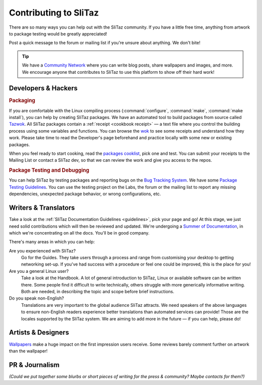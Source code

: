 .. http://doc.slitaz.org/en:guides:contributor
.. en/guides/contributor.txt · Last modified: 2011/04/26 20:46 by domcox

.. _contributor:

Contributing to SliTaz
======================

There are so many ways you can help out with the SliTaz community.
If you have a little free time, anything from artwork to package testing would be greatly appreciated!

Post a quick message to the forum or mailing list if you're unsure about anything.
We don't bite!

.. tip::
   We have a `Community Network`_ where you can write blog posts, share wallpapers and images, and more.
   We encourage anyone that contributes to SliTaz to use this platform to show off their hard work!


Developers & Hackers
--------------------


.. rubric:: Packaging

If you are comfortable with the Linux compiling process (:command:`configure`, :command:`make`, :command:`make install`), you can help by creating SliTaz packages.
We have an automated tool to build packages from source called Tazwok_.
All SliTaz packages contain a :ref:`receipt <cookbook receipt>` — a text file where you control the building process using some variables and functions.
You can browse the wok_ to see some receipts and understand how they work.
Please take time to read the Developer's page beforehand and practice locally with some new or existing packages.

When you feel ready to start cooking, read the `packages cooklist`_, pick one and test.
You can submit your receipts to the Mailing List or contact a SliTaz dev, so that we can review the work and give you access to the repos.


.. rubric:: Package Testing and Debugging

You can help SliTaz by testing packages and reporting bugs on the `Bug Tracking System <http://bugs.slitaz.org/>`_.
We have some `Package Testing Guidelines <http://labs.slitaz.org/wiki/packages>`_.
You can use the testing project on the Labs, the forum or the mailing list to report any missing dependencies, unexpected package behavior, or wrong configurations, etc.


Writers & Translators
---------------------

Take a look at the :ref:`SliTaz Documentation Guidelines <guidelines>`, pick your page and go!
At this stage, we just need solid contributions which will then be reviewed and updated.
We're undergoing a `Summer of Documentation`_, in which we're concentrating on all the docs.
You'll be in good company.

There's many areas in which you can help:

Are you experienced with SliTaz?
  Go for the Guides.
  They take users through a process and range from customising your desktop to getting networking set-up.
  If you've had success with a procedure or feel one could be improved, this is the place for you!

Are you a general Linux user?
  Take a look at the Handbook.
  A lot of general introduction to SliTaz, Linux or available software can be written there.
  Some people find it difficult to write technically, others struggle with more generically informative writing.
  Both are needed, in describing the topic and scope before brief instructions.

Do you speak non-English?
  Translations are very important to the global audience SliTaz attracts.
  We need speakers of the above languages to ensure non-English readers experience better translations than automated services can provide!
  Those are the locales supported by the SliTaz system.
  We are aiming to add more in the future — if you can help, please do!


Artists & Designers
-------------------

Wallpapers_ make a huge impact on the first impression users receive.
Some reviews barely comment further on artwork than the wallpaper!


PR & Journalism
---------------

*(Could we put together some blurbs or short pieces of writing for the press & community? Maybe contacts for them?)*


.. _Community Network:       http://scn.slitaz.org/
.. _Tazwok:                  http://doc.slitaz.org/en:cookbook:wok
.. _wok:                     http://hg.slitaz.org/wok
.. _packages cooklist:       http://labs.slitaz.org/projects/distro/wiki/Pkgscooklist
.. _Bug Tracking System:     http://bugs.slitaz.org/
.. _Summer of Documentation: http://listengine.tuxfamily.org/lists.tuxfamily.org/slitaz/2010/04/msg00063.html
.. _Wallpapers:              http://community.slitaz.org/image/tid/2
